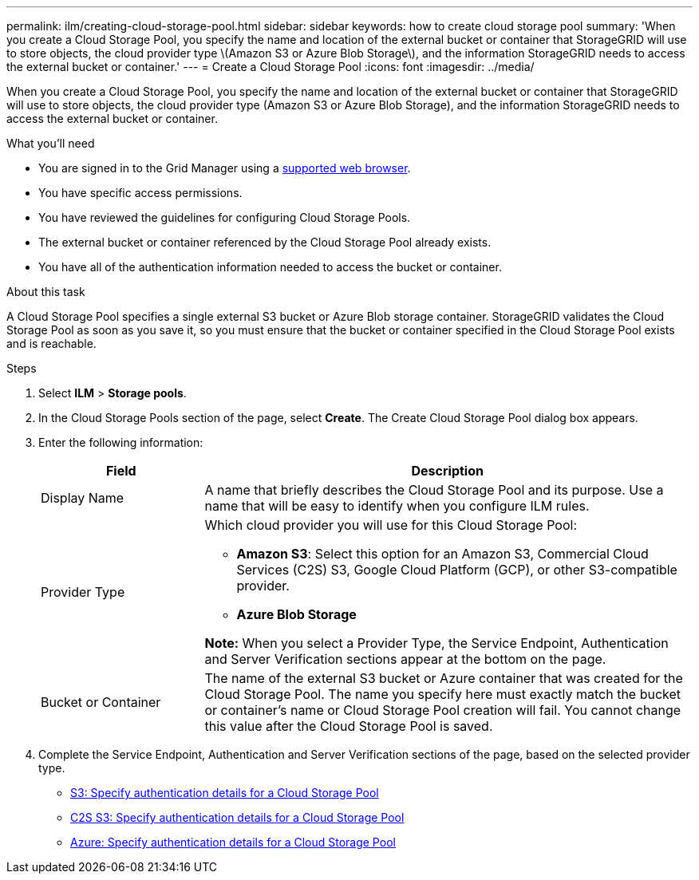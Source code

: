 ---
permalink: ilm/creating-cloud-storage-pool.html
sidebar: sidebar
keywords: how to create cloud storage pool
summary: 'When you create a Cloud Storage Pool, you specify the name and location of the external bucket or container that StorageGRID will use to store objects, the cloud provider type \(Amazon S3 or Azure Blob Storage\), and the information StorageGRID needs to access the external bucket or container.'
---
= Create a Cloud Storage Pool
:icons: font
:imagesdir: ../media/

[.lead]
When you create a Cloud Storage Pool, you specify the name and location of the external bucket or container that StorageGRID will use to store objects, the cloud provider type (Amazon S3 or Azure Blob Storage), and the information StorageGRID needs to access the external bucket or container.

.What you'll need
* You are signed in to the Grid Manager using a xref:../admin/web-browser-requirements.adoc[supported web browser].
* You have specific access permissions.
* You have reviewed the guidelines for configuring Cloud Storage Pools.
* The external bucket or container referenced by the Cloud Storage Pool already exists.
* You have all of the authentication information needed to access the bucket or container.

.About this task
A Cloud Storage Pool specifies a single external S3 bucket or Azure Blob storage container. StorageGRID validates the Cloud Storage Pool as soon as you save it, so you must ensure that the bucket or container specified in the Cloud Storage Pool exists and is reachable.

.Steps
. Select *ILM* > *Storage pools*.

. In the Cloud Storage Pools section of the page, select *Create*. The Create Cloud Storage Pool dialog box appears.

. Enter the following information:
+
[cols="1a,3a" options="header"]
|===
| Field| Description

|Display Name
|A name that briefly describes the Cloud Storage Pool and its purpose. Use a name that will be easy to identify when you configure ILM rules.

|Provider Type
|Which cloud provider you will use for this Cloud Storage Pool:

* *Amazon S3*: Select this option for an Amazon S3, Commercial Cloud Services (C2S) S3, Google Cloud Platform (GCP), or other S3-compatible provider. 
* *Azure Blob Storage*

*Note:* When you select a Provider Type, the Service Endpoint, Authentication and Server Verification sections appear at the bottom on the page.

|Bucket or Container
|The name of the external S3 bucket or Azure container that was created for the Cloud Storage Pool. The name you specify here must exactly match the bucket or container's name or Cloud Storage Pool creation will fail. You cannot change this value after the Cloud Storage Pool is saved.
|===

. Complete the Service Endpoint, Authentication and Server Verification sections of the page, based on the selected provider type.
+
* xref:s3-authentication-details-for-cloud-storage-pool.adoc[S3: Specify authentication details for a Cloud Storage Pool]
* xref:c2s-s3-authentication-details-for-cloud-storage-pool.adoc[C2S S3: Specify authentication details for a Cloud Storage Pool]
* xref:azure-authentication-details-for-cloud-storage-pool.adoc[Azure: Specify authentication details for a Cloud Storage Pool]